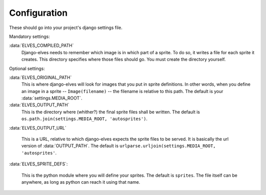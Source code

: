 Configuration
=============

These should go into your project's django settings file.

Mandatory settings:

:data:`ELVES_COMPILED_PATH`
  Django-elves needs to remember which image is in which part of a
  sprite.  To do so, it writes a file for each sprite it creates.
  This directory specifies where those files should go.  You must
  create the directory yourself.

Optional settings:

:data:`ELVES_ORIGINAL_PATH`
  This is where django-elves will look for images that you put in
  sprite definitions.  In other words, when you define an image in a
  sprite -- ``Image(filename)`` -- the filename is relative to this path.
  The default is your :data:`settings.MEDIA_ROOT`.

:data:`ELVES_OUTPUT_PATH`
  This is the directory where (whither?) the final sprite files shall
  be written.  The default is ``os.path.join(settings.MEDIA_ROOT,
  'autosprites')``.

:data:`ELVES_OUTPUT_URL`

  This is a URL, relative to which django-elves expects the sprite
  files to be served.  It is basically the url version of
  :data:`OUTPUT_PATH`.  The default is
  ``urlparse.urljoin(settings.MEDIA_ROOT, 'autosprites'``.
  
:data:`ELVES_SPRITE_DEFS`:

  This is the python module where you will define your sprites.  The
  default is ``sprites``.  The file itself can be anywhere, as long as
  python can reach it using that name.


